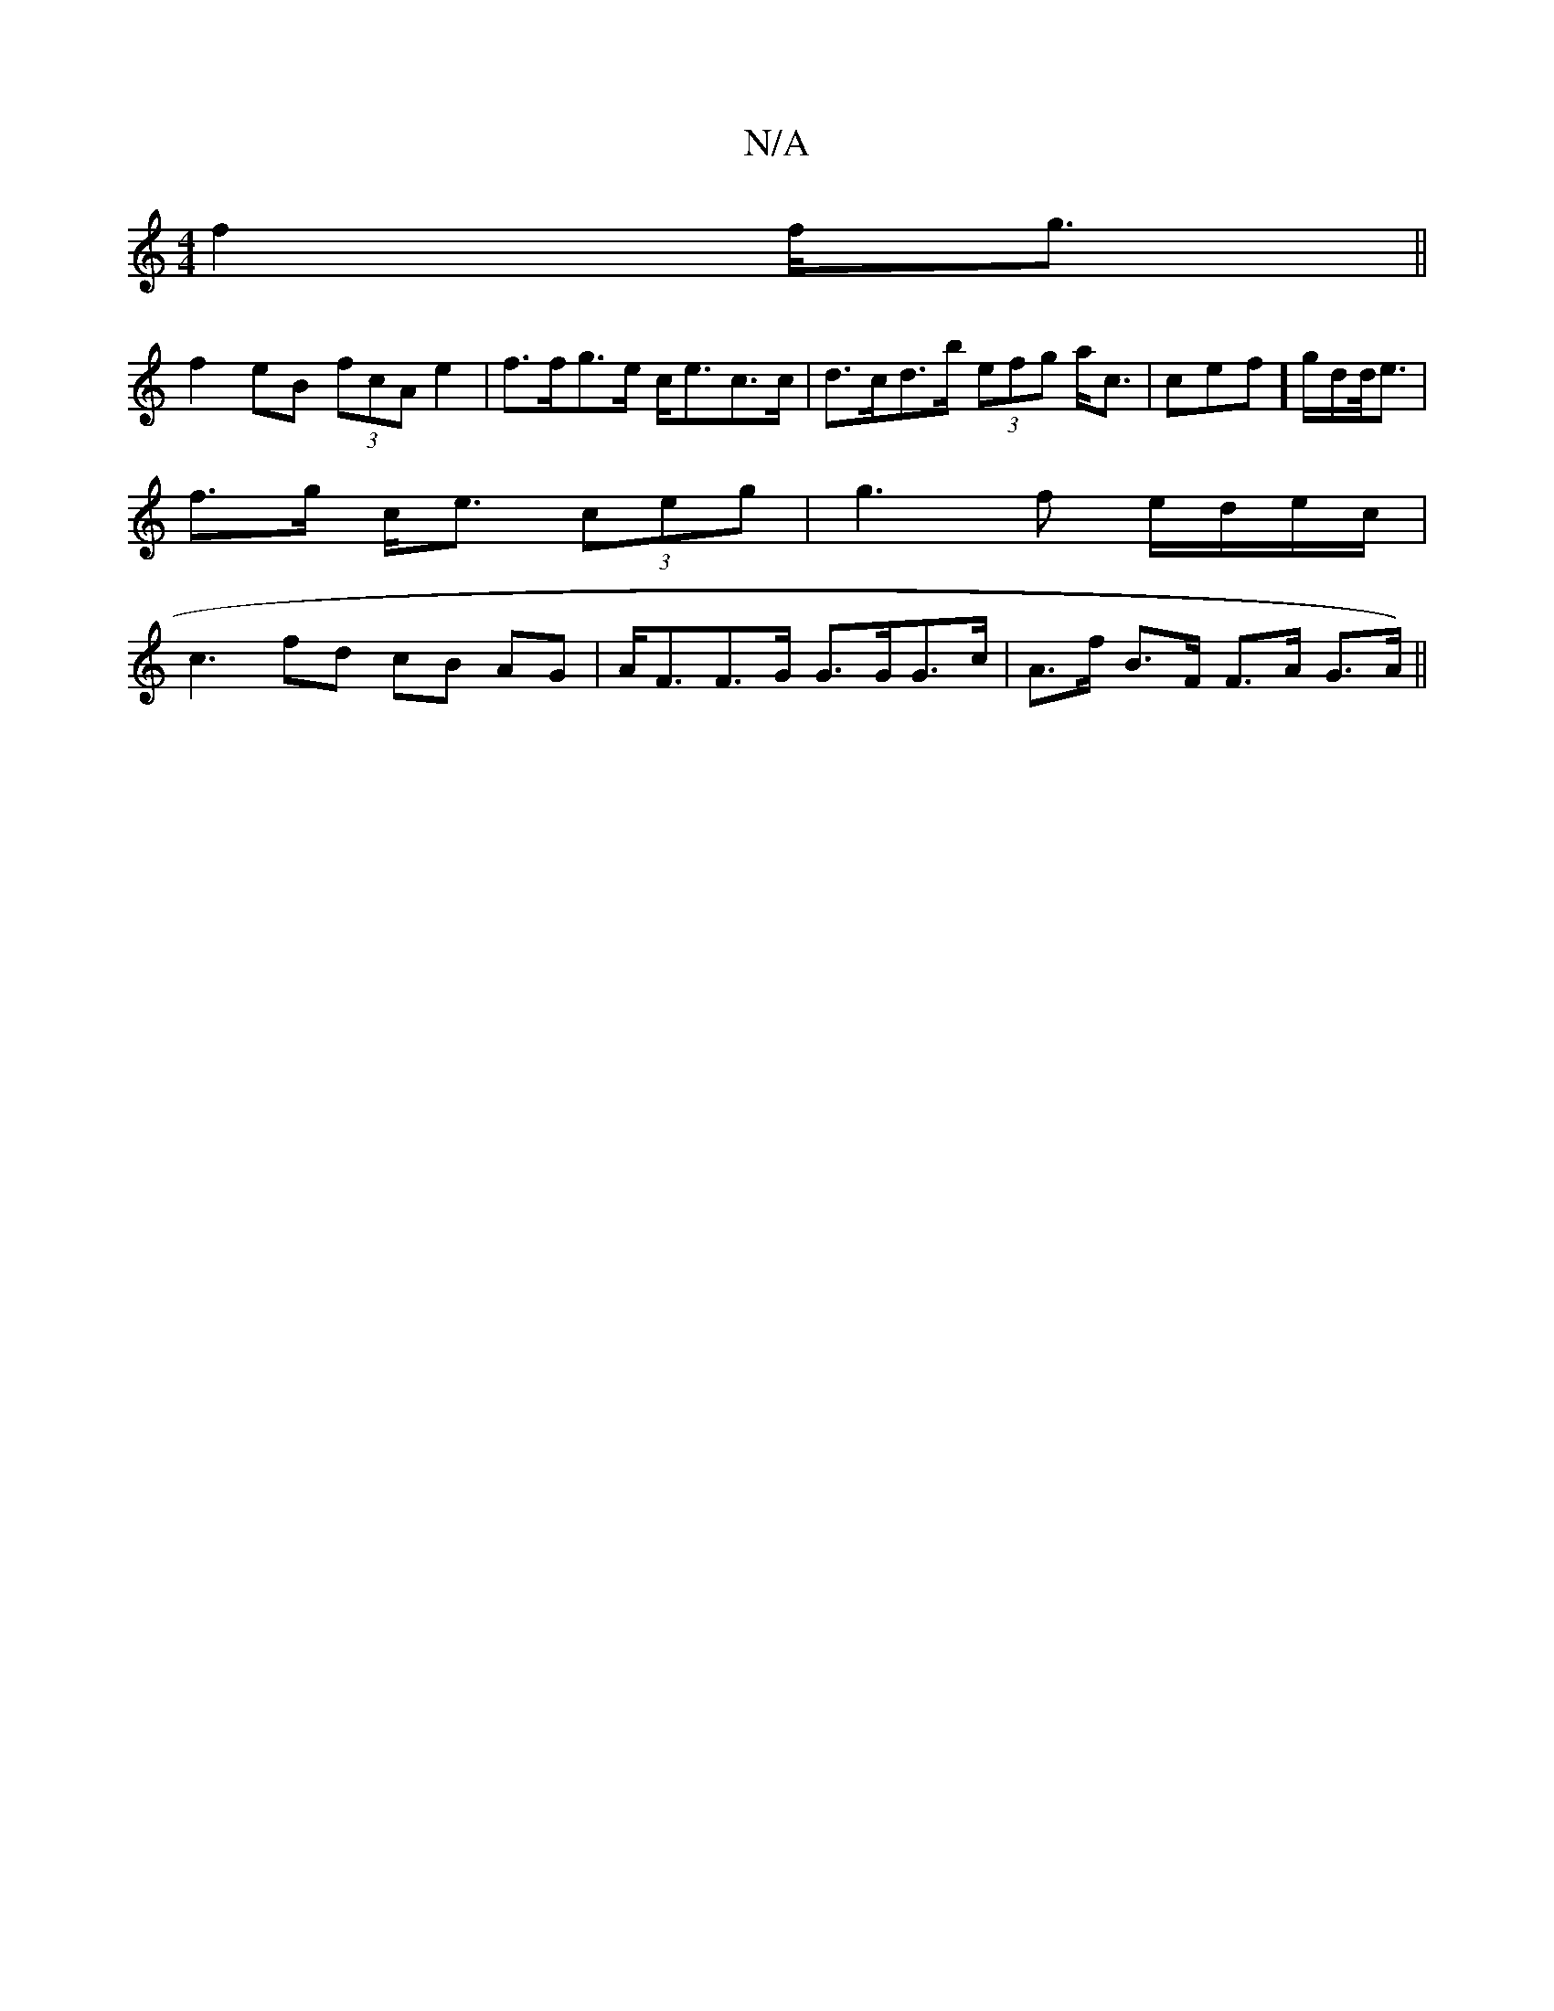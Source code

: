 X:1
T:N/A
M:4/4
R:N/A
K:Cmajor
 f2 f<g ||
f2 eB (3fcA e2 |f>fg>e c<ec>c | d>cd>b (3efg a<c | cef] g/d/d/<e|
f>g c<e (3ceg | g3 f e/d/e/c/ |
c3 fd cB AG | A<FF>G G>GG>c |A>f- B>F F>A G>A)||

E3 A,2/B/A/ |[E E>E E<GA:|2<B/A/][F,4 ED 